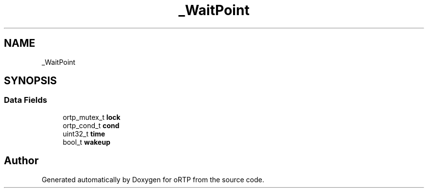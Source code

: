 .TH "_WaitPoint" 3 "Fri Dec 15 2017" "Version 1.0.2" "oRTP" \" -*- nroff -*-
.ad l
.nh
.SH NAME
_WaitPoint
.SH SYNOPSIS
.br
.PP
.SS "Data Fields"

.in +1c
.ti -1c
.RI "ortp_mutex_t \fBlock\fP"
.br
.ti -1c
.RI "ortp_cond_t \fBcond\fP"
.br
.ti -1c
.RI "uint32_t \fBtime\fP"
.br
.ti -1c
.RI "bool_t \fBwakeup\fP"
.br
.in -1c

.SH "Author"
.PP 
Generated automatically by Doxygen for oRTP from the source code\&.
